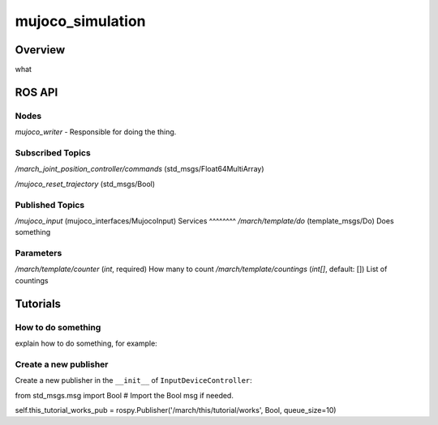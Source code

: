 .. _mujoco_simulation-label:

mujoco_simulation
=================

Overview
--------
what

ROS API
-------

Nodes
^^^^^

*mujoco_writer* - Responsible for doing the thing.

.. figure:: images/mujoco_writer.svg
   :align: center
   :scale: 100%
   :alt: mujoco_writer

Subscribed Topics
^^^^^^^^^^^^^^^^^

*/march_joint_position_controller/commands* (std_msgs/Float64MultiArray)

*/mujoco_reset_trajectory* (std_msgs/Bool)

Published Topics
^^^^^^^^^^^^^^^^
*/mujoco_input* (mujoco_interfaces/MujocoInput)
Services
^^^^^^^^
*/march/template/do* (template_msgs/Do)
Does something

Parameters
^^^^^^^^^^
*/march/template/counter* (*int*, required)
How many to count
*/march/template/countings* (*int[]*, default: [])
List of countings

Tutorials
---------

How to do something
^^^^^^^^^^^^^^^^^^^ 
explain how to do something, for example:

Create a new publisher
^^^^^^^^^^^^^^^^^^^^^^
Create a new publisher in the ``__init__`` of ``InputDeviceController``:

.. code::

from std_msgs.msg import Bool # Import the Bool msg if needed.

self.this_tutorial_works_pub = rospy.Publisher('/march/this/tutorial/works', Bool, queue_size=10)